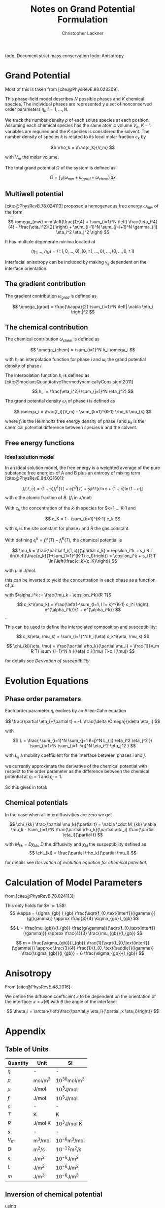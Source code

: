 
#+TITLE: Notes on Grand Potential Formulation
#+AUTHOR: Christopher Lackner
#+STARTUP: latexpreview
#+cite_export: csl
#+LATEX_HEADER: \usepackage{my_defines}


todo: Document strict mass conservation
todo: Anisotropy

* Grand Potential

Most of this is taken from [cite:@PhysRevE.98.023309].

This phase-field model describes $N$ possible phases and $K$ chemical species.
The individual phases are represented y a set of nonconserved order parameters
$\eta_{i}$, $i=1,\ldots,N$.

We track the number density $\rho$ of each solute species at each position.
Assuming each chemical species has the same atomic volume $V_a$, $K-1$ variables are required and the $K$ species is considered the solvent.
The number density of species $k$ is related to its local molar fraction $c_k$ by

$$
\rho_k = \frac{c_k}{V_m}
$$

with $V_m$ the molar volume.

The total grand potential $\Omega$ of the system is defined as

$$
\Omega = \int_V (\omega_{mw} + \omega_{grad} + \omega_{chem}) \, dx
$$

** Multiwell potential


[cite:@PhysRevB.78.024113] proposed a homogeneous free energy $\omega_{mw}$ of the form 

$$
\omega_{mw} = m \left(\frac{1}{4} + \sum_{i=1}^N \left( \frac{\eta_i^4}{4} - \frac{\eta_i^2}{2} \right) + \sum_{i=1}^N \sum_{j=i+1}^N \gamma_{ij} \eta_i^2 \eta_j^2 \right)
$$

It has multiple degenerate minima located at

$$
(\eta_1, \ldots, \eta_N) = ( \pm 1, 0, \ldots, 0 ), ( 0, \pm 1, \ldots, 0), \ldots, ( 0, \ldots, 0, \pm 1)
$$

Interfacial anisotropy can be included by making $\gamma_{ij}$ dependent on the interface orientation.

** The gradient contribution

The gradient contribution $\omega_{grad}$ is defined as

$$
\omega_{grad} = \frac{\kappa}{2} \sum_{i=1}^N \left| \nabla \eta_i \right|^2
$$

** The chemical contribution

The chemical contribution $\omega_{chem}$ is defined as

$$
\omega_{chem} = \sum_{i=1}^N h_i \omega_i
$$

with $h_i$ an interpolation function for phase $i$ and $\omega_i$ the grand potential density of phase $i$.

The interpolation function $h_i$ is defined as [cite:@moelansQuantitativeThermodynamicallyConsistent2011]

$$
h_i = \frac{\eta_i^2}{\sum_{j=1}^N \eta_j^2}
$$

The grand potential density $\omega_i$ of phase $i$ is defined as

$$
\omega_i = \frac{f_i}{V_m} - \sum_{k=1}^{K-1} \rho_k \mu_{k}
$$

where $f_i$ is the Helmholtz free energy density of phase $i$ and $\mu_k$ is the chemical potential difference between species $k$ and the solvent.

** Free energy functions

*** Ideal solution model

\todo{Binary for now, generalize later. -> only one species with concentration $c$ and solvent $1-c$.}

In an ideal solution model, the free energy is a weighted average of the pure substance free energies of A and B plus an entropy of mixing term [cite:@PhysRevE.84.031601]:

$$
f_i(T,c) = (1-c) f_i^A(T) + c f_i^B(T) + s_i RT \left[ c \ln c + (1-c) \ln (1-c) \right]
$$
with $c$ the atomic fraction of $B$. ($f_i$ in $J/\text{mol}$)

With $c_k$ the concentration of the $k$-th species for $k=1 \dots K-1 and

$$
c_K = 1 - \sum_{k=1}^{K-1} c_k
$$

\begin{align*}
f_i(T,c) =& \sum_{k=1}^{K} c_k f_i^k(T) + s_i RT \sum_{k=1}^{K} c_k \ln c_k
\end{align*}

with $s_i$ is the site constant for phase $i$ and $R$ the gas constant.

With defining $\epsilon_i^k = f_i^k(T) - f_i^K(T)$, the chemical potential is


$$
\mu_k = \frac{\partial f_i(T,c)}{\partial c_k} = \epsilon_i^k + s_i R T \ln{\left(\frac{c_k}{1-\sum_{l=1}^{K-1} c_l}\right)} = \epsilon_i^k + s_i R T \ln{\left(\frac{c_k}{c_K}\right)}
$$

with $\mu$ in $J/\text{mol}$.

this can be inverted to yield the concentration in each phase as a function of $\mu$:

with $\alpha_i^k := \frac{\mu_k - \epsilon_i^k}{R T}$

$$
c_k^i(\mu_k) = \frac{\left(1-\sum_{l=1, l != k}^{K-1} c_l^i \right) e^{\alpha_i^k}}{1 + e^{\alpha_i^k}}
$$.

This can be used to define the interpolated composition and susceptibility:

$$
c_k(\eta, \mu_k) = \sum_{i=1}^N h_i(\eta) c_k^i(\eta, \mu_k)
$$

$$
\chi_{kl}(\eta, \mu) = \frac{\partial \rho_k}{\partial \mu_l} = \frac{1}{V_m R T} \sum_{i=1}^N h_i(\eta) c_i(\mu) (1-c_i(\mu))
$$

for details see [[*Derivation of susceptibility][Derivation of susceptibility]].

* Evolution Equations

** Phase order parameters

Each order parameter $\eta_i$ evolves by an Allen-Cahn equation

$$
\frac{\partial \eta_i}{\partial t} = -L \frac{\delta \Omega}{\delta \eta_i}
$$

with

$$
L = \frac{ \sum_{i=1}^N \sum_{j=1 i!=j}^N L_{ij} \eta_i^2 \eta_j^2 }{ \sum_{i=1}^N
\sum_{j=1 i!=j}^N \eta_i^2 \eta_j^2 }
$$

with $L_{ij}$ a mobility coefficient for the interface between phases $i$ and $j$.

\begin{align*}
\frac{\delta \Omega}{\delta \eta_i} &= \frac{\partial \Omega}{\partial \eta_i} + \sum_{k=1}^K \frac{\partial \Omega}{\partial \mu_k}\frac{\partial \mu_k}{\partial \eta_i}
\end{align*}

\begin{align*}
\frac{\partial \Omega}{\partial \mu_k} = -\sum_{i=1}^N \frac{\partial \rho_k}{\partial \mu_k} h_i = -\sum_{i=1}^N \chi_{kk} h_i
\end{align*}

we currently approximate the derivative of the chemical potential with respect to the order parameter as the difference between the chemical potential at $\eta_i = 1$ and $\eta_j = 1$.

So this gives in total:

\begin{align*}
\frac{\partial \eta_i}{\partial t} = -L \left( \frac{\partial \Omega}{\partial \eta_i} - \sum_{k=1}^K \sum_{j=1}^N \chi_{kk} h_j \chi_{kk} \frac{\partial \mu_k}{\partial \eta_i} \right)
\end{align*}

** Chemical potentials

In the case when all interdiffusivities are zero we get

$$
\chi_{kk} \frac{\partial \mu_k}{\partial t} = \nabla \cdot M_{kk} \nabla \mu_k - \sum_{i=1}^N \frac{\partial \rho_k}{\partial \eta_i} \frac{\partial \eta_i}{\partial t}
$$

with $M_{kk} = D \chi_{kk}$, $D$ the diffusivity and $\chi_{kl}$ the susceptibility defined as
$$
\chi_{kl} = \frac{\partial \rho_k}{\partial \mu_l}
$$

for details see [[*Derivation of evolution equation for chemical potential][Derivation of evolution equation for chemical potential]].

* Calculation of Model Parameters

from [cite:@PhysRevB.78.024113]:

This only holds for $\gamma \approx 1.5$!
$$
\kappa = \sigma_{gb} l_{gb} \frac{\sqrt{f_{0,\text{interf}}(\gamma)}}{g(\gamma)} \approx
\frac{3}{4} \sigma_{gb} l_{gb}
$$

$$
L = \frac{mu_{gb}}{l_{gb}} \frac{g(\gamma)}{\sqrt{f_{0,\text{interf}}(\gamma)}} \approx \frac{4}{3} \frac{\mu_{gb}}{l_{gb}}
$$

$$
m = \frac{\sigma_{gb}}{l_{gb}} \frac{1}{\sqrt{f_{0,\text{interf}}(\gamma)}} \approx \frac{3}{4} \frac{1}{f_{0, \text{saddle}}(\gamma)} \frac{\sigma_{gb}}{l_{gb}} = 6 \frac{\sigma_{gb}}{l_{gb}}
$$

* Anisotropy

From [cite:@PhysRevE.48.2016]:

We define the diffusion coefficient $\kappa$ to be dependent on the orientation of the interface: $\kappa = \kappa(\theta)$ with $\theta$ the angle of the interface:

$$
\theta_i = \arctan{\left(\frac{\partial_y \eta_i}{\partial_x \eta_i}\right)}
$$

* Appendix

** Table of Units

| Quantity | Unit | SI |
|----------|------|----|
| $\eta$ | - | - |
| $\rho$ | $\text{mol}/\text{m}^3$ | $10^{30} \text{mol}/\text{m}^3$ |
| $\mu$ | $\text{J}/\text{mol}$ | $10^3 \text{J}/\text{mol}$ |
| $f$ | $\text{J}/\text{mol}$ | $10^3 \text{J}/\text{mol}$ |
| $c$ | - | - |
| $T$ | K | K |
| $R$ | $\text{J}/\text{mol K}$ | $10^3 \text{J}/\text{mol K}$ |
| $s$ | - | - |
| $V_m$ | $\text{m}^3/\text{mol}$ | $10^{-6} \text{m}^3/\text{mol}$ |
| $D$ | $\text{m}^2/\text{s}$ | $10^{-12} \text{m}^2/\text{s}$ |
| $\kappa$ | $\text{J}/\text{m}^2$ | $10^{-6} \text{J}/\text{m}^2$ |
| $L$ | $\text{J}/\text{m}^2$ | $10^{-6} \text{J}/\text{m}^2$ |
| $m$ | $\text{J}/\text{m}^3$ | $10^{-6} \text{J}/\text{m}^3$ |


** Inversion of chemical potential

\begin{align*}
\mu_k = \epsilon_i^k + s_i R T \ln{\left(\frac{c_k}{1-\sum_{l=1}^{K-1} c_l}\right)} = \epsilon_i^k + s_i R T \ln{\left(\frac{c_k}{c_K}\right)} \\
\frac{\mu_k - \epsilon_i^k}{s_i R T} = \ln{\left(\frac{c_k}{c_K}\right)} \\
\exp{\frac{\mu_k - \epsilon_i^k}{s_i R T}} = \frac{c_k}{c_K} \\
c_k = c_K \exp{\frac{\mu_k - \epsilon_i^k}{s_i R T}}
\end{align*}

using 
$$
c_K = 1 - \sum_{l=1}^{K-1} c_l
$$

and defining $\alpha_i^k := e^{\frac{\mu_k - \epsilon_i^k}{s_i R T}}$ we get

\begin{align*}
\frac{1+\alpha_i^k}{\alpha_i^k} c_k = 1-\sum_{l=1, l!=k}^{K-1} c_l
\end{align*}


** Derivation of susceptibility 

\begin{align*}
\chi_{k,l}(\eta, \mu) = \frac{\partial \rho_k}{\partial \mu_l} = \frac{1}{V_m} \frac{\partial c_k(\eta, \mu)}{\partial \mu_l} = \frac{1}{V_m} \sum_{i=1}^N h_i(\eta) \frac{\partial c_k(\mu)}{\partial \mu_l} = \\
 = \frac{1}{V_m} \sum_{i=1}^N h_i(\eta) \frac{\partial}{\partial \mu_l}\left( \frac{\exp{\frac{\mu_k - \epsilon^k_i}{s_i R T}}}{1 + \exp{\frac{\mu_k - \epsilon^k_i}{s_i R T}}} \right)
\end{align*}

define
$$
\alpha^k_i := \frac{\mu_k - \epsilon^k_i}{s_i R T}
$$

then

\begin{align*}
\frac{\partial c_k}{\partial \mu_l} &= \delta_{kl} \frac{\partial c_k}{\partial \alpha_i^k} \frac{\partial \alpha_i^k}{\partial \mu_k} = \frac{\exp{\alpha^k_i} (1+\exp{\alpha^k_i}) - \exp{\alpha^k_i} \exp{\alpha^k_i}}{(1+\exp{\alpha^k_i})^2} \frac{1}{s_i R T} = \\
&= \frac{1}{s_i R T} \frac{\exp{\alpha^k_i}}{(1+\exp{\alpha^k_i})^2}
\end{align*}
and

$$
c_k (1-c_k) = \frac{\exp{\alpha^k_i}}{1+\exp{\alpha^k_i}} \frac{1+\exp{\alpha^k_i} - \exp{\alpha^k_i}}{1+\exp{\alpha^k_i}} = \frac{\exp{\alpha^k_i}}{(1+\exp{\alpha^k_i})^2}
$$

therefore

$$
\chi_{kl}(\eta, \mu) = \delta{kl} \sum_{i=1}^N h_i(\eta) \frac{1}{V_m s_i R T} c^i_k(\mu) (1-c^i_k(\mu))
$$




** Derivation of evolution equation for chemical potential

From the generalized diffusion equation

$$
\frac{\partial \rho_k}{\partial t} = \nabla \cdot \sum_{k=1}^{K-1} M_k \nabla \mu_k
$$

where mobility coefficient $M_k$ is of dimensions (energy x length x time$)^{-1}$
From this we need to derive a evolution equation for the chemical potential $\mu_k$.

Note that in typical evaolution equation
$$
\frac{\partial c}{\partial t} = \nabla \cdot M_k \nabla \mu_k
$$
the mobility coefficient $M_k$ is of dimensions length x (energy x time)$^{-1}$.

The time derivative of the density can be expressed as

$$
\frac{\partial \rho_k}{\partial t} = \sum_{i=1}^{K-1} \frac{\partial \rho_k}{\partial \mu_i} \frac{\partial \mu_i}{\partial t} + \sum_{i=1}^{N} \frac{\partial \rho_k}{\partial \eta_i} \frac{\partial \eta_i}{\partial t}
$$

If (as in our case)

$$
\frac{\partial \rho_k}{\partial \mu_i} = \delta_{ik}
$$

then

$$
\frac{\partial \rho_k}{\partial t} = \chi_{kk} \frac{\partial \mu_k}{\partial t} + \sum_{i=1}^{N} \frac{\partial \rho_k}{\partial \eta_i} \frac{\partial \eta_i}{\partial t}
$$

resulting in the evolution equation

$$
\chi_{kk} \frac{\partial \mu_k}{\partial t} = \nabla \cdot M_k \nabla \mu_k - \sum_{i=1}^N \frac{\partial \rho_k}{\partial \eta_i} \frac{\partial \eta_i}{\partial t}
$$



* Bibliography

#+print_bibliography:
